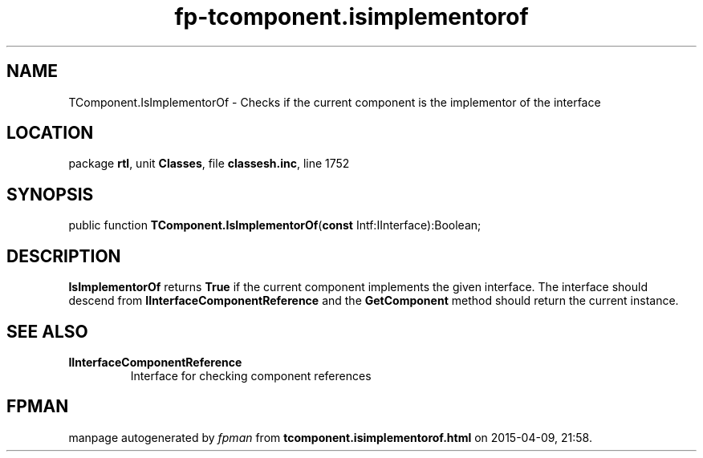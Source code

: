 .\" file autogenerated by fpman
.TH "fp-tcomponent.isimplementorof" 3 "2014-03-14" "fpman" "Free Pascal Programmer's Manual"
.SH NAME
TComponent.IsImplementorOf - Checks if the current component is the implementor of the interface
.SH LOCATION
package \fBrtl\fR, unit \fBClasses\fR, file \fBclassesh.inc\fR, line 1752
.SH SYNOPSIS
public function \fBTComponent.IsImplementorOf\fR(\fBconst\fR Intf:IInterface):Boolean;
.SH DESCRIPTION
\fBIsImplementorOf\fR returns \fBTrue\fR if the current component implements the given interface. The interface should descend from \fBIInterfaceComponentReference\fR and the \fBGetComponent\fR method should return the current instance.


.SH SEE ALSO
.TP
.B IInterfaceComponentReference
Interface for checking component references

.SH FPMAN
manpage autogenerated by \fIfpman\fR from \fBtcomponent.isimplementorof.html\fR on 2015-04-09, 21:58.

